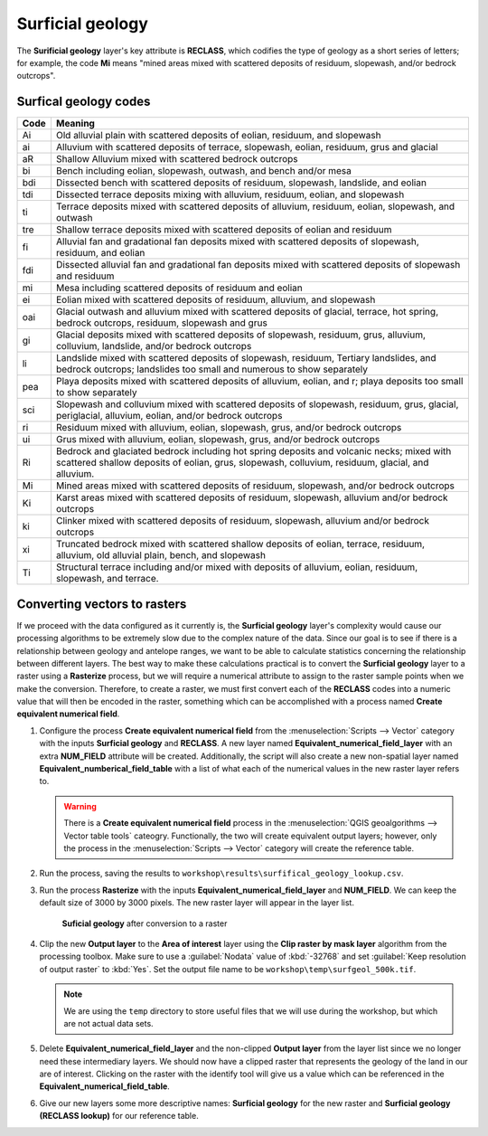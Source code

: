 Surficial geology
=================

The **Surificial geology** layer's key attribute is **RECLASS**, which codifies the type of geology as a short series of letters; for example, the code **Mi** means "mined areas mixed with scattered deposits of residuum, slopewash, and/or bedrock outcrops". 

Surfical geology codes
----------------------

==== =======
Code Meaning
==== =======
Ai   Old alluvial plain with scattered deposits of eolian, residuum, and slopewash
ai   Alluvium with scattered deposits of terrace, slopewash, eolian, residuum, grus and glacial
aR   Shallow Alluvium mixed with scattered bedrock outcrops
bi   Bench including eolian, slopewash, outwash, and bench and/or mesa
bdi  Dissected bench with scattered deposits of residuum, slopewash, landslide, and eolian
tdi  Dissected terrace deposits mixing with alluvium, residuum, eolian, and slopewash
ti   Terrace deposits mixed with scattered deposits of alluvium, residuum, eolian, slopewash, and outwash
tre  Shallow terrace deposits mixed with scattered deposits of eolian and residuum
fi   Alluvial fan and gradational fan deposits mixed with scattered deposits of slopewash, residuum, and eolian
fdi  Dissected alluvial fan and gradational fan deposits mixed with scattered deposits of slopewash and residuum
mi   Mesa including scattered deposits of residuum and eolian
ei   Eolian mixed with scattered deposits of residuum, alluvium, and slopewash
oai  Glacial outwash and alluvium mixed with scattered deposits of glacial, terrace, hot spring, bedrock outcrops, residuum, slopewash and grus
gi   Glacial deposits mixed with scattered deposits of slopewash, residuum, grus, alluvium, colluvium, landslide, and/or bedrock outcrops
li   Landslide mixed with scattered deposits of slopewash, residuum, Tertiary landslides, and bedrock outcrops; landslides too small and numerous to show separately
pea  Playa deposits mixed with scattered deposits of alluvium, eolian, and r; playa deposits too small to show separately
sci  Slopewash and colluvium mixed with scattered deposits of slopewash, residuum, grus, glacial, periglacial, alluvium, eolian, and/or bedrock outcrops
ri   Residuum mixed with alluvium, eolian, slopewash, grus, and/or bedrock outcrops
ui   Grus mixed with alluvium, eolian, slopewash, grus, and/or bedrock outcrops
Ri   Bedrock and glaciated bedrock including hot spring deposits and volcanic necks; mixed with scattered shallow deposits of eolian, grus, slopewash, colluvium, residuum, glacial, and alluvium.
Mi   Mined areas mixed with scattered deposits of residuum, slopewash, and/or bedrock outcrops
Ki   Karst areas mixed with scattered deposits of residuum, slopewash, alluvium and/or bedrock outcrops
ki   Clinker mixed with scattered deposits of residuum, slopewash, alluvium and/or bedrock outcrops
xi   Truncated bedrock mixed with scattered shallow deposits of eolian, terrace, residuum, alluvium, old alluvial plain, bench, and slopewash
Ti   Structural terrace including and/or mixed with deposits of alluvium, eolian, residuum, slopewash, and terrace. 
==== =======

Converting vectors to rasters
-----------------------------

If we proceed with the data configured as it currently is, the **Surficial geology** layer's complexity would cause our processing algorithms to be extremely slow due to the complex nature of the data. Since our goal is to see if there is a relationship between geology and antelope ranges, we want to be able to calculate statistics concerning the relationship between different layers. The best way to make these calculations practical is to convert the **Surficial geology** layer to a raster using a **Rasterize** process, but we will require a numerical attribute to assign to the raster sample points when we make the conversion. Therefore, to create a raster, we must first convert each of the **RECLASS** codes into a numeric value that will then be encoded in the raster, something which can be accomplished with a process named **Create equivalent numerical field**.

#. Configure the process **Create equivalent numerical field** from the :menuselection:`Scripts --> Vector` category with the inputs **Surficial geology** and **RECLASS**. A new layer named **Equivalent_numerical_field_layer** with an extra **NUM_FIELD** attribute will be created. Additionally, the script will also create a new non-spatial layer named **Equivalent_numberical_field_table** with a list of what each of the numerical values in the new raster layer refers to.

   .. warning:: There is a **Create equivalent numerical field** process in the :menuselection:`QGIS geoalgorithms --> Vector table tools` cateogry. Functionally, the two will create equivalent output layers; however, only the process in the :menuselection:`Scripts --> Vector` category will create the reference table.

#. Run the process, saving the results to ``workshop\results\surfifical_geology_lookup.csv``.

#. Run the process **Rasterize** with the inputs **Equivalent_numerical_field_layer** and **NUM_FIELD**. We can keep the default size of 3000 by 3000 pixels. The new raster layer will appear in the layer list.

   .. figure:: images/rasterised_layer.png

      **Suficial geology** after conversion to a raster

#. Clip the new **Output layer** to the **Area of interest** layer using the **Clip raster by mask layer** algorithm from the processing toolbox. Make sure to use a :guilabel:`Nodata` value of :kbd:`-32768` and set :guilabel:`Keep resolution of output raster` to :kbd:`Yes`. Set the output file name to be ``workshop\temp\surfgeol_500k.tif``.

   .. note:: We are using the ``temp`` directory to store useful files that we will use during the workshop, but which are not actual data sets.

#. Delete **Equivalent_numerical_field_layer** and the non-clipped **Output layer** from the layer list since we no longer need these intermediary layers. We should now have a clipped raster that represents the geology of the land in our are of interest. Clicking on the raster with the identify tool will give us a value which can be referenced in the **Equivalent_numerical_field_table**. 

#. Give our new layers some more descriptive names: **Surficial geology** for the new raster and **Surficial geology (RECLASS lookup)** for our reference table.
